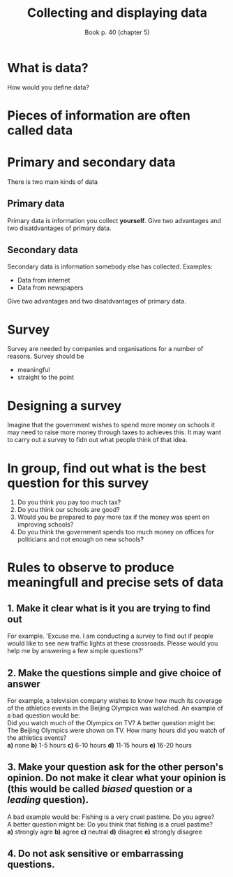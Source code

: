 #+Title: Collecting and displaying data
#+Author: Book p. 40 (chapter 5)
#+Email: 
#+OPTIONS: toc:nil reveal_mathjax:t
#+OPTIONS: num:nil
#+REVEAL_THEME: night
#+REVEAL_TRANS: linear 

* What is data?
How would you define data?
* Pieces of information are often called *data*
* Primary and secondary data
There is two main kinds of data
** Primary data
Primary data is information you collect *yourself*.
Give two advantages and two disatdvantages of primary data.
** Secondary data
Secondary data is information somebody else has collected.
Examples:
- Data from internet
- Data from newspapers
Give two advantages and two disatdvantages of primary data.
* Survey
Survey are needed by companies and organisations for a number of reasons.
Survey should be 
- meaningful
- straight to the point
* Designing a survey
Imagine that the government wishes to spend more money on schools it may need to raise more money through taxes to achieves this.
It may want to carry out a survey to fidn out what people think of that idea.
* In group, find out what is the best question for this survey
1. Do you think you pay too much tax?
2. Do you think our schools are good?
3. Would you be prepared to pay more tax if the money was spent on improving schools?
4. Do you think the government spends too much money on offices for politicians and not enough on new schools?
# A. Do you think you pay too much tax?
# B. Do you think our schools are good?
# C. Would you be prepared to pay more tax if the money was spent on improving schools?
# D. Do you think the government spends too much money on offices for politicians and not enough on new schools?
* Rules to observe to produce meaningfull and precise sets of data
** 1. Make it clear what is it you are trying to find out
For example. 'Excuse me. I am conducting a survey to find out if people would like to see new traffic lights at these crossroads. Please would you help me by answering a few simple questions?'
** 2. Make the questions simple and give choice of answer
For example, a television company wishes to know how much its coverage of the athletics events in the Beijing Olympics was watched.
An example of a bad question would be:\\
Did you watch much of the Olympics on TV?
A better question might be:\\
The Beijing Olympics were shown on TV. How many hours did you watch of the athletics events?\\
*a)* none *b)* 1-5 hours *c)* 6-10 hours *d)* 11-15 hours *e)* 16-20 hours
** 3. Make your question ask for the other person's opinion. Do not make it clear what your opinion is (this would be called /biased/ question or a /leading/ question).
A bad example would be: Fishing is a very cruel pastime. Do you agree?\\
A better question might be: Do you think that fishing is a cruel pastime?\\
*a)* strongly agre *b)* agree *c)* neutral *d)* disagree *e)* strongly disagree
** 4. Do not ask sensitive or embarrassing questions.
[[./images/embarrass.jpg]]




